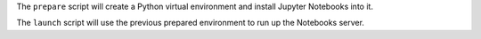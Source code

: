 The ``prepare`` script will create a Python virtual environment and install
Jupyter Notebooks into it.

The ``launch`` script will use the previous prepared environment to run up the
Notebooks server.
